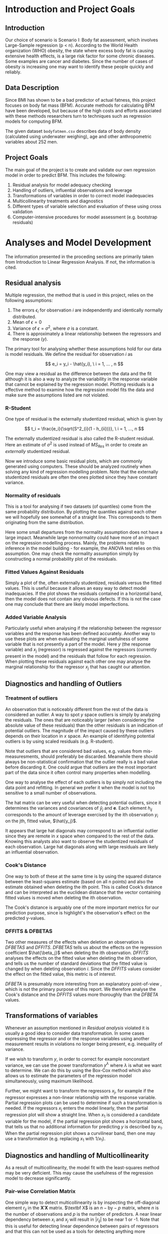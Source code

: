 #+OPTIONS: toc:nil
#+LATEX_HEADER: \usepackage[margin=1.25in]{geometry} \usepackage{booktabs} \usepackage{graphicx} \usepackage{adjustbox} \usepackage{amsmath} \usepackage{amsthm} \newtheorem{definition}{Definition} \usepackage{bookmark}
\begin{titlepage}
\centering
\includegraphics[width=0.15\textwidth]{example-image-1x1}\par\vspace{1cm}
{\scshape\LARGE Kungliga Tekniska Högskolan \par}
\vspace{1cm}
{\scshape\Large SF2930 Regression Analysis \par}
\vspace{1.5cm}
{\huge\bfseries Report I \\  \par}
\vspace{2cm}
{\Large\itshape Isac Karlsson \\ Ludvig Wärnberg Gerdin}
\vfill
Examiner \par
\textsc{Tatjana Pavlenko}

\vfill

{\large \today\par}
\end{titlepage}
# Page break
\newpage
\tableofcontents
\newpage

* Introduction and Project Goals
** Introduction
  Our choice of scenario is Scenario I: Body fat assessment, which involves Large-Sample regression (p < n). 
  According to the World Health organization (WHO) obesity, the state where excess body fat is causing
  extensive health effects, is a large risk factor for some chronic diseases. Some examples are cancer
  and diabetes. Since the number of cases of obesity is increasing one may want to identify these people 
  quickly and reliably.

** Data Description

   Since BMI has shown to be a bad predictor of actual fatness, this project focuses on body fat mass (BFM).
   Accurate methods for calculating BFM have been developed, but because of the high costs and efforts 
   associated with these methods researchers turn to techniques such as regression models for computing BFM.

   The given dataset \texttt{bodyfatmen.csv} describes data of body density (calculated using underwater weighing), 
   age and other anthropometric variables about 252 men.

** Project Goals 

  The main goal of the project is to create and validate our own regression model in order to predict BFM.
  This includes the following:

  1. Residual analysis for model adequacy checking
  2. Handling of outliers, influential observations and leverage
  3. Transformations of variables in order to correct model inadequacies
  4. Multicollinearity treatments and diagnostics
  5. Different types of variable selection and evaluation of these using cross validation
  6. Computer-intensive procedures for model assessment (e.g. bootstrap residuals)

\newpage
* Analyses and Model Development
  
  The information presented in the proceding sections are primarily taken from Introduction to
  Linear Regression Analysis. \cite{Montgomery2012} If not, the information is cited.

** Residual analysis

   Multiple regression, the method that is used in this project, relies on the following assumptions:

   1. The errors $\epsilon_i$ for observation $i$ are independently and identically normally distributed.
   2. Mean of $\epsilon = 0$
   3. Variance of $\epsilon = \sigma^2$, where $\sigma$ is a constant.
   4. There is approximately a linear relationship between the regressors and the response ($y$).

   The primary tool for analysing whether these assumptions hold for our data is model residuals. 
   We define the residual for observation $i$ as
   
   \[
   e_i = y_i - \hat{y_i}, \ i = 1, ... , n
   \]

   One may view a residual as the difference between the data and the fit although it is also a way to analyze 
   the variability in the response variable that cannot be explained by the regression model. Plotting residuals
   is a effective method to examine how the regression model fits the data and make sure the assumptions listed 
   are not violated.

*** R-Student

    One type of residual is the externally studentized residual, which is given by

    \[
    t_i = \frac{e_i}{\sqrt{S^2_{i}(1 - h_{ii})}}, \ i = 1, ..., n
    \]

    The externally studentized residual is also called the R-student residual. 
    Here an estimate of $\sigma^2$ is used instead of $MS_{Res}$ in order to create an 
    \textit{externally} studentized residual.

    Now we introduce some basic residual plots, which are commonly generated using computers. These
    should be analyzed routinely when solving any kind of regression modelling problem. Note that the
    externally studentized residuals are often the ones plotted since they have constant variance.

*** Normality of residuals

    This is a tool for analysing if two datasets (of quantiles) come from the same probability distribution. 
    By plotting the quantiles against each other we will hopefully see somewhat of a straight line. This 
    corresponds to them originating from the same distribution. 

    Here some small departures from the normality assumption does not have a large impact. Meanwhile 
    large nonnormality could have more of an impact on the regression modelling process. Mainly, the problems 
    relate to inference in the model building - for example, the ANOVA test relies on this assumption. One
    may check the normality assumption simply by constructing a normal probability plot of the residuals. 
    
*** Fitted Values Against Residuals 

    Simply a plot of the, often externally studentized, residuals versus the fitted values. This is useful
    because it allows an easy way to detect model inadequacies. If the plot shows the residuals contained in
    a horizontal band, then the model does not contain any obvious defects. If this is not the case one may
    conclude that there are likely model imperfections.
    
*** Added Variable Analysis

    Particularly useful when analysing if the relationship between the regressor variables and the response
    has been defined accurately. Another way to use these plots are when evaluating the marginal usefulness
    of some variable that is not presently a part of the model. Here $y$ (the response variable) and $x_j$
    (regressor) is regressed against the regressors (currently present in the model) and the residuals that
    follow for each regression. When plotting these residuals against each other one may analyse the marginal
    relationship for the regressor $x_j$ that has caught our attention.

** Diagnostics and handling of Outliers
*** Treatment of outliers

    An observation that is noticeably different from the rest of the data is considered an outlier. A way
    to spot $y$ space outliers is simply by analyzing the residuals. The ones that are noticeably larger 
    (when considering the absolute value of these residuals) than the other residuals is an indication of
    potential outliers. The magnitude of the impact caused by these outliers depends on their location
    in $x$ space. An example of identifying potential outliers is by using scaled residuals (e.g. R-student). 

    Note that outliers that are considered bad values, e.g. values from mis-measuresments,
    should preferably be discarded. Meanwhile there should
    always be non-statistical confirmation that the outlier really is a bad value before discarding it. One
    could argue that outliers are the most important part of the data since it often control many 
    properties when modelling. 

    One way to analyse the effect of each outliers is by simply not including the data point and refitting.
    In general we prefer it when the model is not too sensitive to a small number of observations. 

    The hat matrix can be very useful when detecting potential outliers, since it determines the variances
    and covariances of $\hat{y}_j$ and $\textbf{e}$. Each element $h_{ij}$ corresponds to the amount of
    leverage exercised by the ith observation $y_i$ on the jth, fitted value, $\hat{y_j}$.

    It appears that large hat diagonals may correspond to an influential outlier since they are remote
    in $x$ space when compared to the rest of the data. Knowing this analysts also want to observe
    the studentized residuals of each observation. Large hat diagonals along with large residuals 
    are likely an influential observation. 

*** Cook's Distance

    One way to both of these at the same time is by using the squared distance between the least-squares
    estimate (based on all n points) and also the estimate obtained when deleting the ith point. This is
    called Cook’s distance and can be interpreted as the euclidean distance that the vector containing fitted
    values is moved when deleting the ith observation. 

    The Cook's distance is arguably one of the more important metrics for our prediction purpose, since is highlight's
    the observation's effect on the predicted y-values. \cite{22286}

*** DFFITS & DFBETAS

    Two other measures of the effects when deletion an observation is $DFBETAS$ and $DFFITS$. $DFBETAS$ tells us
    about the effects on the regression coefficient $\hat{\beta_j}$ when deleting the ith observation. 
    $DFFITS$ analyses the effects on the fitted value when deleting the ith observation, and tells us
    the number of standard deviations that the fitted value is changed by when deleting observation $i$. Since 
    the $DFFITS$ values consider the effect on the fitted value, this metric is of interest.

    $DFBETA$ is presumably more interesting from an explanatory point-of-view \cite{22286}, which is not the
    primary purpose of this report. We therefore analyse the Cook's distance and the $DFFITS$ values more
    thoroughly than the $DFBETA$ values.
    
** Transformations of variables

   Whenever an assumption mentioned in [[Residual analysis]] violated it is usually a good idea to consider data 
   transformation. In some cases expressing the regressor and or the response variables using another measurement
   results in violations no longer being present, e.g. inequality of variance. 

   If we wish to transform $y$, in order to correct for example nonconstant variance, we can use the power
   transformation $y^\lambda$ where $\lambda$ is what we want to determine. We can do this by using the Box-Cox method
   which also allows us to estimate the parameters of the regression model simultaneously, using maximum likelihood.

   Further, we might want to transform the regressors $x_j$, for example if the regressor expresses a non-linear 
   relationship with the response variable. Partial regression plots can be used to determine if such a transformation
   is needed. If the regressors $x_j$ enters the model linearly, then the partial regression plot will show a
   straight line. When $x_1$ is considered a candidate variable for the model, if the
   partial regression plot shows a horizontal band, that tells us that no additional information for predicting $y$ is 
   described by $x_1$. When the partial regression plot shows a curvilinear band, then one may use a transformation 
   (e.g. replacing $x_1$ with $1/x_1$).

** Diagnostics and handling of Multicollinearity
   
   As a result of multicollinearity, the model fit with the least-squares method may be very deficient.
   This may cause the usefulness of the regression model to decrease significantly. 

*** Pair-wise Correlation Matrix

    One simple way to detect multicollinearity is by inspecting the off-diagonal element $r_{ij}$ in the 
    $\textbf{X}' \textbf{X}$ matrix. $\textbf X$ is an $n-\text{by}-p$ matrix, where $n$ is the number of observations 
    and $p$ is the number of predictors.
    A near linear dependency between $x_i$ and $x_j$ will result in $|r_{ij}|$ to be near 1 or -1. Note that this is
    useful for detecting linear dependence between pairs of regressors and that this can not be used as a tools for
    detecting anything more complex than that. Therefore, this method of detecting multicollinearity will
    only be considered as a complementary method to more appropriate methods described here.

*** Variance Inflation Factors and Eigensystem analysis

   The diagonal elements of the matrix $C = (\textbf{X}' \textbf{X})^{-1}$ can also be used for detecting multicollinearity. 
   Note that the jth element of $C$ can be written as
   
   \[
   C_{jj}=(1-R_j^2)^{-1}
   \]

   where $R_j^2$ is obtained when $x_j$ is regressed on the other $p-1$ regressors. The $R_j^2$'s are 
   referred to as the Variance Inflation Factors.
   
   When $x_j$ is almost orthogonal to the other regressors, $R_j^2$ is small and $C_{jj}$ is close to unity. Meanwhile 
   if $x_j$ is nearly linear dependent on a subset of the other regressors, $R^2_j$ is close to unity and $C_{jj}$
   is large.

   One may also analyze the characteristic roots/eigenvalues of $\textbf{X}’\textbf{X}$ to measure the extent of
   multicollinearity. When one or more of the eigenvalues are small, then there exists one or more near-linear
   dependencies. 

   As an ending note, we should mention the inhererent multicollinearity in this dataset. Most candidate predictors 
   are measures of body size, which naturally causes the predictors to be closely related to each other. That 
   said, it is appropriate to investigate methods to alleviate the effect of multicollinearity since 
   the stability of the model is heavily influenced by multicollinearity.

** Computer-Intensive Procedures and Variable Selection
*** Bootstrap

    Bootstrapping is a computer-intensive technique that allow us to compute, for example, reliable estimates 
    of the standard errors of regression estimates when there is no standard procedure available or cases where 
    the results are only approximate techniques (e.g. based on large-sample theory). 

    Say, for instance, that we are interested in the standard error for a particular predictor coefficient $\hat \beta_j$.
    Then, we select a random sample of size n with replacement from this original sample - this
    is called the bootstrap sample. We proceed to fit the model to this sample by using the procedure as for the original sample. This gives us
    the first bootstrap estimate $\hat \beta_1^*$. We repeat this process many times and in each repetition, a new 
    bootstrap sample is selected, the model is fit, and an estimate $\hat \beta^*_i$ is determined. From 
    these bootstrapped estimates, an approximate standard error is computed.

*** Variable Selection

    If multicollinearity is present, variable selection methods are very useful. Note that variable selection does
    not result in complete elimination of multicollinearity, in some cases two or more regressors are highly related 
    even though some subset of them indeed should be a part of the model, instead it helps us justify the presence
    of multicollinearity in the final model. One should also note that experience and subjective considerations
    should always be considered as a part of the variable selection problem.

*** All Possible Regression and Other Methods

    Simply requires to fit all the regression equations starting with one candidate regressor, then two
    candidate regressors and so on. These are later analyzed regarding some criterion and the “best” one is selected. 
    
    Since evaluating all possible regressions can sometimes be computationally infeasible, there are other
    methods for evaluating only a smaller number of subset regression models by adding/removing regressors one
    at a time. These methods are generally called stepwise procedures, and examples are forward selection and backward
    elimination. 

    Note that we have not included any of the stepwise regression methods mentioned above. Primarily
    because of the list of problems connected with these methods \cite{20856}, which are for example that they yield
    R-squared values that are highly biased and cause severe problems in the presence of collinearity. 
    The use of all possible regression have been recommended in favour of the stepwise techniques, if 
    computationally feasible. \cite{Montgomery2012} Since we are dealing with a relatively small dataset, 
    and less than 20 candidate predictors, we choose to use all possible regression in our variable selection.

*** Cross-validation
    
    The all possible regression procedure is nested into a cross-validation procedure. The most 
    primitive form of cross-validation is when the data is split into two parts, and the model
    is trained one subset of the data (usually referred to as the training set) and validated 
    on the other part of the data (usually referred to as the validation set).

    The most extreme form of cross-validation is the leave-one-out cross-validation, where the model 
    is fit on $n - 1$ observations and tested on the last observation. Then the "validation"-observation 
    is swapped for one of the $n - 1$ observations and the procedure is looped until every observation has acted 
    as the validation observation.

    In this project we first make a simple split of the data as described in the first paragraph, and 
    end up with a training and validation sample. We combine this split with the use of
    $K$ -fold cross-validation. In $K$ -fold cross-validation, the sample is split into $K$ parts, and the
    model is fitted on $K - 1$ parts of the data and validated on the last part. The validation part is swapped for one of
    the $K - 1$ parts, and the procedure is re-run until all "folds" has acted the validation fold. The $K$ -fold
    cross-validation is conducted on the training sample and the final model error is validation sample. That
    way we derive a model from one part of the data, and get an performance estimate of the chosen model on
    unseen data. We set the $K = 10$ in this analysis. This has been recommended as a compromise for keeping low both the bias of 
    overestimating the generalization error of the model and the variance of the model. \cite{hastie2009elements}

\newpage
* Results
** Sample characteristics
   
   Table \ref{tab:tblone} reports the sample characteristics. These are left for the reader, in particular to
   compare with the outliers presented in section [[Diagnostics and Handling of Outliers]].

   \input{../main/tblone.tex}

** Residual analysis
*** Normality of residuals
    
    Figure [[fig:qqplot]] illustrates a quantile-quantile plot of the externally studentized residuals.
    The observer may say that the points exhibit a pattern that indicates that the residuals are distributed with
    heavier tails than that of a normal distribution. \cite{Montgomery2012}. Still, the deviations from the
    diagonal line is relatively small, and hence we conclude that the residuals are normally distributed.

    #+NAME: fig:qqplot
    #+CAPTION: Normality plot of residuals.
    #+ATTR_LATEX: :width 8cm
    [[~/courses/Regression Analysis/regone/main/qqplot.png]]

*** Fitted Against Residuals
    
    Figure [[fig:far]] illustrates the fitted values $\hat y_j$ against the R-student residuals. No apparent 
    pattern is formed by the points, i.e. the points seem to be randomly scattered along the dotted horizontal
    line. Hence we conclude that the residuals have constant variance, and thus assume that the errors do
    as well.

    #+NAME: fig:far
    #+CAPTION: Fitted values against R-student residuals.
    #+ATTR_LATEX: :width 8cm
    [[~/courses/Regression Analysis/regone/main/far.png]]
   
*** Added Variable Analysis

    Partial regression plots are found in Figure [[fig:biceps_forearm_wrist_av]], [[fig:thigh_knee_ankle_av]],
    [[fig:age_weight_height_neck]], and [[fig:chest_abdomen_hip_av]]. All Figures exhibit potential points 
    that are unusually large in the x-space and hence their influence on the model fit should be 
    examined further. This will be considered in section [[Diagnostics and handling of Outliers]]. All regressors
    seem to enter the model linearly. The \texttt{height} regressor exhibit a slight double-bow pattern, however
    the pattern is not obvious. With these points in mind, we choose not to transform any of the 
    predictors.

    #+NAME: fig:biceps_forearm_wrist_av
    #+CAPTION: Partial regression plots of regressors \texttt{biceps}, \texttt{forearm}, and \texttt{wrist}.
    #+ATTR_LATEX: :width 14cm
    [[~/courses/Regression Analysis/regone/main/biceps_forearm_wrist_av.png]]   

    #+NAME: fig:thigh_knee_ankle_av
    #+CAPTION: Partial regression plots of regressors \texttt{thigh}, \texttt{knee}, and \texttt{ankle}.
    #+ATTR_LATEX: :width 14cm
    [[~/courses/Regression Analysis/regone/main/thigh_knee_ankle_av.png]]

    #+NAME: fig:age_weight_height_neck
    #+CAPTION: Partial regression plots of regressors \texttt{age}, \texttt{weight}, \texttt{height}, and \texttt{neck}.
    #+ATTR_LATEX: :width 14cm
    [[~/courses/Regression Analysis/regone/main/age_weight_height_neck_av.png]]

    #+NAME: fig:chest_abdomen_hip_av
    #+CAPTION: Partial regression plots of regressors \texttt{chest}, \texttt{abdomen}, and \texttt{hip}.
    #+ATTR_LATEX: :width 14cm
    [[~/courses/Regression Analysis/regone/main/chest_abdomen_hip_av.png]]

** Significance tests
   
   Table \ref{tab:anova} presents the Analysis of Variance table (ANOVA) for the full model. In the 
   preceding sections we concluded that the R-student residuals seem to be randomly scattered and 
   that the R-student residuals approximately follows a normal distribution. Therefore, we assume 
   that the significance tests presented here are valid. 

   The results from the ANOVA analysis will not be covered in detail in the upcoming sections. Since
   our primary purpose is prediction, not explanation, the results presented here are left for the 
   reader. Instead, we place greater emphasis on handling multicollinearity 
   (see section [[Diagnostics and Handling of Multicollinearity]]) and conducting
   cross-validation for model development (see section [[Variable selection]]),
   since these methods affect the stability of our predictions and generalizability of our model.

   \input{../main/anova.tex}

** Transformations of variables

   In section [[Residual analysis]] we noted that there was no indication that a transformation was needed on the 
   response variable. Here, we will see that the transformation of the response variable skews the results negatively.
   Figure [[fig:boxcox_fit]] displays the values of $\lambda$ to be used in a potential Box-Cox transformation of 
   the dependent variable. The $\lambda$ that maximized the log-likelihood is 0.9 
   (0.7-1.1 approximate 95% CI). Using $\lambda = 0.9$ gives us the quantile-quantile plot displayed on the 
   right hand side in Figure [[fig:boxcox_fit]]. We notice that this affects the distribution of residuals by
   making it more light-tailed. 

   #+NAME: fig:boxcox_fit
   #+CAPTION: Values for lambda against the log-likelihood for Box-Cox transformations.
   #+ATTR_LATEX: :width 15cm :placement [H]
   [[~/courses/Regression Analysis/regone/main/boxcox_fit.png]]

** Diagnostics and Handling of Multicollinearity
   
   Table \ref{tab:mc} presents the VIF for each respective regressor and eigen values of the
   $\textbf{X}\textbf{X}'$ matrix. The eigen values for the 
   \texttt{biceps}, \texttt{forearm}, and \texttt{wrist} regressors are relatively close to zero, and the
   VIF of the \texttt{weight}, \texttt{chest}, \texttt{abdomen}, and \texttt{hip} regressors are larger than 10.
   Hence, there appears to be multicollinearity in the data.

   A correlation matrix for the full model is found in section [[Appendix A]]. The strong collinearity
   between the \texttt{weight} regressor and other predictors is apparent in the correlation matrix in Figure
   [[fig:hm]]. The \texttt{weight} regressor shows a strong correlation with all but the \texttt{age} and
   the \texttt{height} regressors.

   In order to handle the multicollinearity in the data, we replace the variables that appear to be involved 
   in the multicollinearity with a summary variable. \cite{Montgomery2012} The summary variable is referred to as
   \texttt{combo} and was defined as

   \[
   \frac{\texttt{hip}\times\texttt{thigh}\times\texttt{abdomen}}{\texttt{weight}}   
   \]

   The rationale for this particular combination of predictors was that it minimizes the MSE, as well as makes sure
   that the VIF are below 10 and that the eigen values of the $\textbf{X}\textbf{X}'$ are kept relatively 
   large. The resulting VIF are presented in Figure [[fig:vif_combo]]. 

   The residual analysis were re-run in order to make sure that the assumptions for normality still hold.
   The plots are presented in [[Appendix B]]. Also the ANOVA table including the \texttt{combo} variable 
   is shown. We note that the effort to reduce multicollinearity did not affect the
   other diagnostics in a noticeable way. Therefore, we keep the summary variable and move to handling of outliers.

   \input{../main/mc.tex} 

   #+NAME: fig:vif_combo
   #+CAPTION: Variance Inflation Factors (VIF) when using the summary variable \texttt{combo}.
   #+ATTR_LATEX: :width 10cm
   [[~/courses/Regression Analysis/regone/combo/vif.png]]   

** Diagnostics and Handling of Outliers

   \input{../combo/influence_table.tex}
   
   Figure [[fig:cd]] illustrates Cook's distance for all points, where the three observations with the largest 
   Cook's distance are labelled. Considering the cut-off $D_i = 1$ as proposed in \cite{Montgomery2012}, 
   where $D_i$ is the Cook's distance for observation $i$, we note that none of the observations would be 
   considered influential. Still, observation 39, 83, and 41 are large relative
   to the other points in terms of their Cook's distance. Noting the relative differences, rather 
   than relying to a specific cut-off-value, has been mentioned as a diagnostic for further
   inspection of influential points. \cite{Fox1991} These observations are therefore considered as influence
   points that may affect our model fit in a considerable way.

   Figure [[fig:dffits]] reports the $DFFITS$ values. 
   The recommended cutoff-value mentioned in \cite{Montgomery2012}, i.e. $\pm 2\sqrt{\frac{p}{n}}$
   where $p = 13$ is the number of potential regressors and $n = 248$ is the sample size, is 
   plotted as a dotted line, and the points that lie below or above this cut-off value are labelled.
   We observe that several points are considered influential points when using the this cut-off value.

   Figure [[fig:biceps_forearm_wrist_dfbeta]], [[fig:age_weight_height_neck_dfbeta]], [[fig:thigh_knee_ankle_dfbeta]], and
   [[fig:chest_abdomen_hip_dfbeta]] in section [[Appendix C]] presents $DFBETA$ values for groups of regressors. 
   Observation 39 is present in a number of these figures, as well as observation number 83 and 217. 
   Using the a cut-off value of $\frac{2}{\sqrt{n}}$ as proposed in \cite{Montgomery2012}, we note however that 
   none of these points would be considered influential points.

   #+NAME: fig:cd
   #+CAPTION: Cook's distance for all observations.
   #+ATTR_LATEX: :width 8cm :placement [H]
   [[~/courses/Regression Analysis/regone/combo/cd.png]]

   We present the observations noted in the Cook's distance and DFFITS plots in Table \ref{tab:influence}.
   The points labelled in the $DFBETA$ plots are not considered by the reason noted previously 
   in section [[DFFITS & DFBETAS]]. The points that was identified as potential outliers in the added-variable
   plots can be compared to the points that are considered as influential in the Cook's distance plots
   and the DFFITS plot. For example, we see that observation 39 would be noted as an outlier in a number of 
   added-variable plots, and is also in included as one of the more influential observations considering 
   its DFFITS and Cook's distance values.

   When handling the outliers we consider two perspectives: Cause of outlier tendencies and effect on fit of 
   the model. Looking at the observations, and comparing it to the sample characteristics in Table \ref{tab:tblone}
   we note that some observations are indeed outliers in the x-space however 
   plausible measurements, for example observation 39. In other words, they are likely not a result
   of mis-measurement, and hence should not be removed for that reason. The second perspective, the outliers 
   effect on the model, is discussed in section [[Variable selection]].

   #+NAME: fig:dffits
   #+CAPTION: $DFFITS$ for all observations.
   #+ATTR_LATEX: :width 8cm :placement [h]
   [[~/courses/Regression Analysis/regone/combo/dffits.png]]

** Variable selection
   
   The measurements for BIC, the C(p) criterion, and adjusted $R^2$ of the best subset models are presented
   in Figure [[fig:variable_selection]]. The cross-validated MSE for the full model, the model with a summary variable, 
   and the model the summary variable without the influential observations are presented in Table
   \ref{tab:performance}. 

   Several methodological considerations were made in this step. Firstly, regarding influential and outlier 
   observations. By removing influential observations we reduce the mean squared error by a considerable amount.
   However, we have no quantitative nor qualitative reason for removing them. Therefore, we will leave the 
   outliers in the dataset. 
   
   Secondly, regarding our method of handling multicollinearity. Since our primary purpose was prediction, 
   one could argue that we should proceeded with the model that minimizes the MSE on the test sample, that is
   the full model without the summary variable. In fact, the predictions made by the model may still be 
   perfectly accurate even if the model is misspecified, as long as predictions are mode on observations within or
   close to the x-space on which the model was fitted. \cite{Montgomery2012} We would argue, however, that by
   handling multicolinerity we ensure stable least-squares estimators for the model, and hence predictions  
   that more valid outside the training x-space. In doing so, we sacrifice a gain in MSE. 
   There are also other methods of handling multicollinearity that were not considered here, for example
   Principal Component Regression (PCR) or ridge regression, that could have been better 
   options for our purpose.

   Thirdly, the choice to bootstrap confidence intervals around the model coefficients. Another method 
   would be bootstrap prediction intervals \cite{davison_hinkley_1997}. This 
   would arguably be more useful for our prediction purpose. However, the CI boostrap around the regression 
   coefficients give us a confidence estimate around the stability of the coefficients of our model and is
   therefore useful for prediction.
   
   \input{../performance.tex}

   #+NAME: fig:cv_apr
   #+CAPTION: Cross-validated mean squared error for the best subset model for each number of regressors.
   #+ATTR_LATEX: :width 8cm
   [[~/courses/Regression Analysis/regone/combo/cv_apr.png]]
   
   #+NAME: fig:variable_selection
   #+CAPTION: Number of regressors against multiple performance measures for the best subset models.
   [[~/courses/Regression Analysis/regone/combo/apr.png]]
  
\newpage
* Conclusion

  The most well performing model (adjusted for the methodological considerations mentioned in the previous section),
  determined by its cross-validated mean squared error, its predictors, and the corresponding coefficients along 
  with 95% confidence intervals are  presented in Table \ref{tab:coeffs}. 

  \input{../combo/coeffs.tex}

* Appendix A

  #+NAME: fig:hm
  #+CAPTION: Correlation matrix of the full model
  #+ATTR_LATEX: :placement [H]
  [[~/courses/Regression Analysis/regone/main/hm.png]]

  \newpage

* Appendix B

  #+CAPTION: Normality plot of residuals when using the \texttt{combo} variable.
  #+ATTR_LATEX: :width 8cm :placement [H]
  [[~/courses/Regression Analysis/regone/combo/qqplot.png]]

  #+CAPTION: R-student residuals agaist fitted values when using the \texttt{combo} variable.
  #+ATTR_LATEX: :width 8cm :placement [H]
  [[~/courses/Regression Analysis/regone/combo/far.png]]

  \input{../combo/anova.tex}

* Appendix C

   #+NAME: fig:biceps_forearm_wrist_dfbeta
   #+CAPTION: $DFBETA$ for regressors \texttt{biceps}, \texttt{forearm}, and \texttt{wrist}.
   #+ATTR_LATEX: :width 8cm :placement [H]
   [[~/courses/Regression Analysis/regone/main/biceps_forearm_wrist_dfbeta.png]]

   #+NAME: fig:thigh_knee_ankle_dfbeta
   #+CAPTION: $DFBETA$ for regressors \texttt{thigh}, \texttt{knee}, and \texttt{ankle}.
   #+ATTR_LATEX: :width 8cm :placement [H]
   [[~/courses/Regression Analysis/regone/main/thigh_knee_ankle_dfbeta.png]]

   #+NAME: fig:age_weight_height_neck_dfbeta
   #+CAPTION: $DFBETA$ for regressors \texttt{age}, \texttt{weight}, \texttt{height} and \texttt{neck}.
   #+ATTR_LATEX: :width 8cm :placement [H]
   [[~/courses/Regression Analysis/regone/main/age_weight_height_neck_dfbeta.png]]

   #+NAME: fig:chest_abdomen_hip_dfbeta
   #+CAPTION: $DFBETA$ for regressors \texttt{chest}, \texttt{abdomen}, and \texttt{hip}.
   #+ATTR_LATEX: :width 8cm :placement [H]
   [[~/courses/Regression Analysis/regone/main/chest_abdomen_hip_dfbeta.png]]

\newpage


\bibliographystyle{plain}
\bibliography{library}
